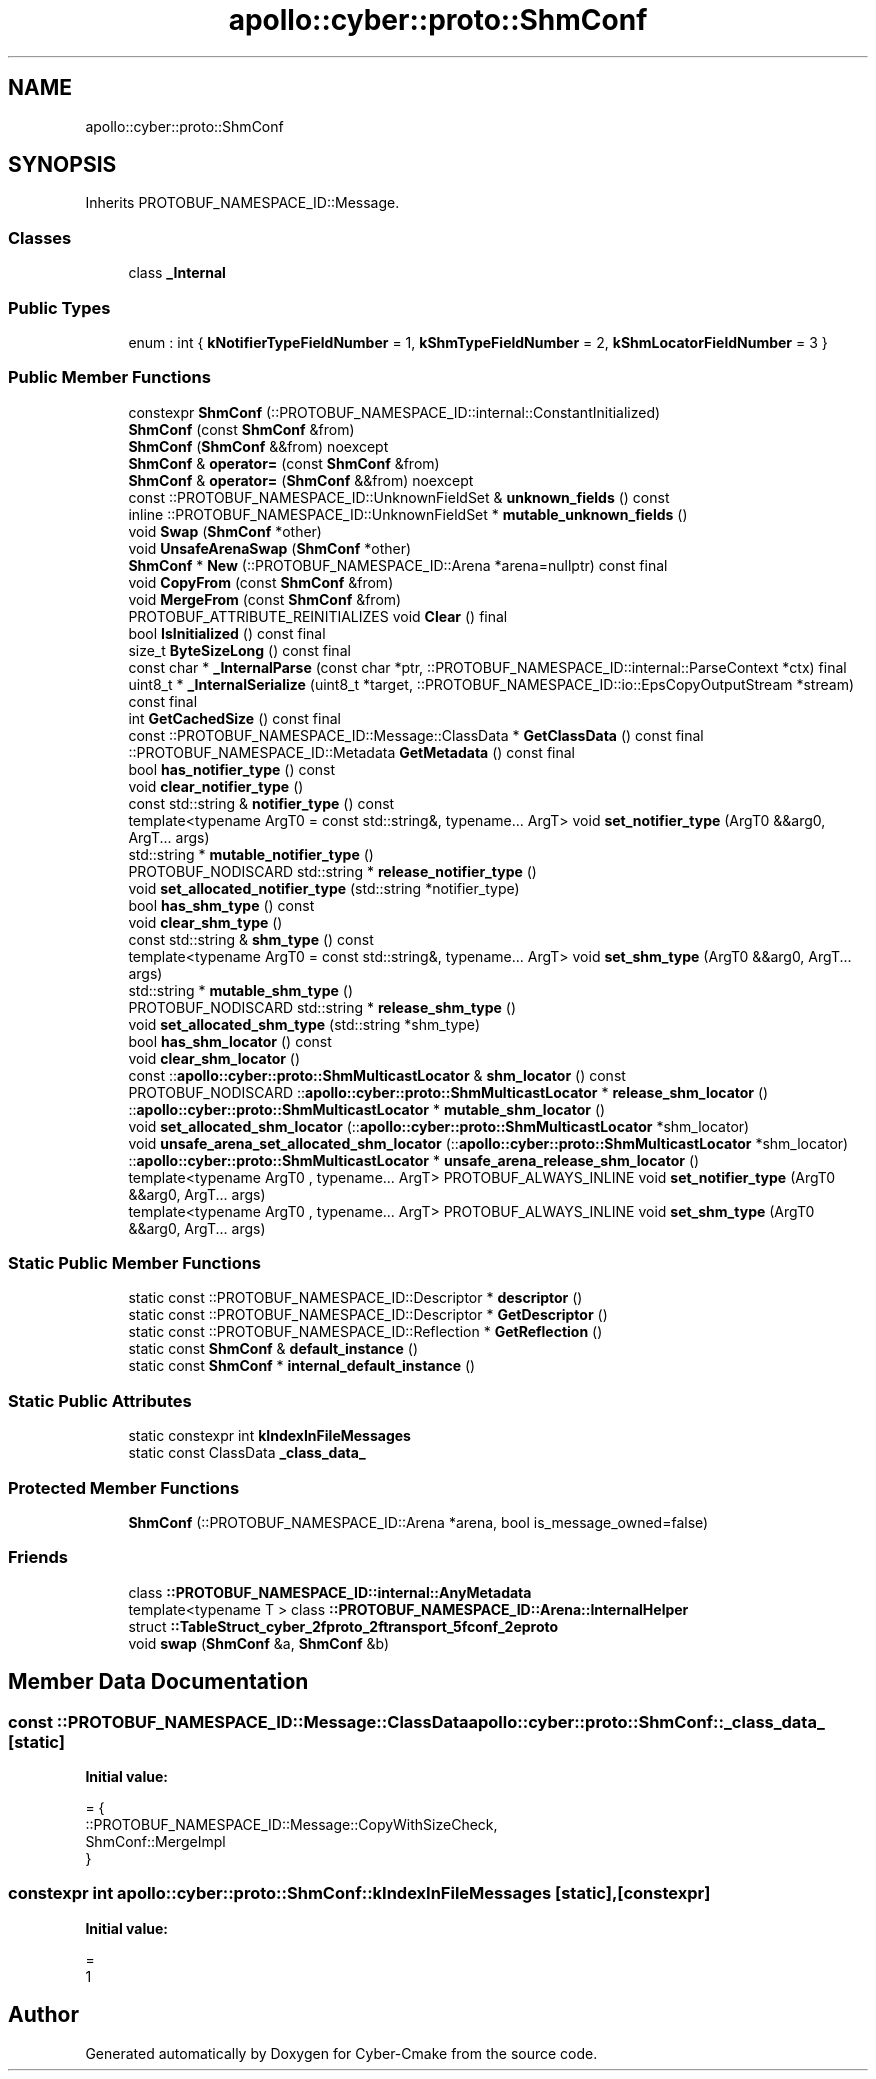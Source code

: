 .TH "apollo::cyber::proto::ShmConf" 3 "Sun Sep 3 2023" "Version 8.0" "Cyber-Cmake" \" -*- nroff -*-
.ad l
.nh
.SH NAME
apollo::cyber::proto::ShmConf
.SH SYNOPSIS
.br
.PP
.PP
Inherits PROTOBUF_NAMESPACE_ID::Message\&.
.SS "Classes"

.in +1c
.ti -1c
.RI "class \fB_Internal\fP"
.br
.in -1c
.SS "Public Types"

.in +1c
.ti -1c
.RI "enum : int { \fBkNotifierTypeFieldNumber\fP = 1, \fBkShmTypeFieldNumber\fP = 2, \fBkShmLocatorFieldNumber\fP = 3 }"
.br
.in -1c
.SS "Public Member Functions"

.in +1c
.ti -1c
.RI "constexpr \fBShmConf\fP (::PROTOBUF_NAMESPACE_ID::internal::ConstantInitialized)"
.br
.ti -1c
.RI "\fBShmConf\fP (const \fBShmConf\fP &from)"
.br
.ti -1c
.RI "\fBShmConf\fP (\fBShmConf\fP &&from) noexcept"
.br
.ti -1c
.RI "\fBShmConf\fP & \fBoperator=\fP (const \fBShmConf\fP &from)"
.br
.ti -1c
.RI "\fBShmConf\fP & \fBoperator=\fP (\fBShmConf\fP &&from) noexcept"
.br
.ti -1c
.RI "const ::PROTOBUF_NAMESPACE_ID::UnknownFieldSet & \fBunknown_fields\fP () const"
.br
.ti -1c
.RI "inline ::PROTOBUF_NAMESPACE_ID::UnknownFieldSet * \fBmutable_unknown_fields\fP ()"
.br
.ti -1c
.RI "void \fBSwap\fP (\fBShmConf\fP *other)"
.br
.ti -1c
.RI "void \fBUnsafeArenaSwap\fP (\fBShmConf\fP *other)"
.br
.ti -1c
.RI "\fBShmConf\fP * \fBNew\fP (::PROTOBUF_NAMESPACE_ID::Arena *arena=nullptr) const final"
.br
.ti -1c
.RI "void \fBCopyFrom\fP (const \fBShmConf\fP &from)"
.br
.ti -1c
.RI "void \fBMergeFrom\fP (const \fBShmConf\fP &from)"
.br
.ti -1c
.RI "PROTOBUF_ATTRIBUTE_REINITIALIZES void \fBClear\fP () final"
.br
.ti -1c
.RI "bool \fBIsInitialized\fP () const final"
.br
.ti -1c
.RI "size_t \fBByteSizeLong\fP () const final"
.br
.ti -1c
.RI "const char * \fB_InternalParse\fP (const char *ptr, ::PROTOBUF_NAMESPACE_ID::internal::ParseContext *ctx) final"
.br
.ti -1c
.RI "uint8_t * \fB_InternalSerialize\fP (uint8_t *target, ::PROTOBUF_NAMESPACE_ID::io::EpsCopyOutputStream *stream) const final"
.br
.ti -1c
.RI "int \fBGetCachedSize\fP () const final"
.br
.ti -1c
.RI "const ::PROTOBUF_NAMESPACE_ID::Message::ClassData * \fBGetClassData\fP () const final"
.br
.ti -1c
.RI "::PROTOBUF_NAMESPACE_ID::Metadata \fBGetMetadata\fP () const final"
.br
.ti -1c
.RI "bool \fBhas_notifier_type\fP () const"
.br
.ti -1c
.RI "void \fBclear_notifier_type\fP ()"
.br
.ti -1c
.RI "const std::string & \fBnotifier_type\fP () const"
.br
.ti -1c
.RI "template<typename ArgT0  = const std::string&, typename\&.\&.\&. ArgT> void \fBset_notifier_type\fP (ArgT0 &&arg0, ArgT\&.\&.\&. args)"
.br
.ti -1c
.RI "std::string * \fBmutable_notifier_type\fP ()"
.br
.ti -1c
.RI "PROTOBUF_NODISCARD std::string * \fBrelease_notifier_type\fP ()"
.br
.ti -1c
.RI "void \fBset_allocated_notifier_type\fP (std::string *notifier_type)"
.br
.ti -1c
.RI "bool \fBhas_shm_type\fP () const"
.br
.ti -1c
.RI "void \fBclear_shm_type\fP ()"
.br
.ti -1c
.RI "const std::string & \fBshm_type\fP () const"
.br
.ti -1c
.RI "template<typename ArgT0  = const std::string&, typename\&.\&.\&. ArgT> void \fBset_shm_type\fP (ArgT0 &&arg0, ArgT\&.\&.\&. args)"
.br
.ti -1c
.RI "std::string * \fBmutable_shm_type\fP ()"
.br
.ti -1c
.RI "PROTOBUF_NODISCARD std::string * \fBrelease_shm_type\fP ()"
.br
.ti -1c
.RI "void \fBset_allocated_shm_type\fP (std::string *shm_type)"
.br
.ti -1c
.RI "bool \fBhas_shm_locator\fP () const"
.br
.ti -1c
.RI "void \fBclear_shm_locator\fP ()"
.br
.ti -1c
.RI "const ::\fBapollo::cyber::proto::ShmMulticastLocator\fP & \fBshm_locator\fP () const"
.br
.ti -1c
.RI "PROTOBUF_NODISCARD ::\fBapollo::cyber::proto::ShmMulticastLocator\fP * \fBrelease_shm_locator\fP ()"
.br
.ti -1c
.RI "::\fBapollo::cyber::proto::ShmMulticastLocator\fP * \fBmutable_shm_locator\fP ()"
.br
.ti -1c
.RI "void \fBset_allocated_shm_locator\fP (::\fBapollo::cyber::proto::ShmMulticastLocator\fP *shm_locator)"
.br
.ti -1c
.RI "void \fBunsafe_arena_set_allocated_shm_locator\fP (::\fBapollo::cyber::proto::ShmMulticastLocator\fP *shm_locator)"
.br
.ti -1c
.RI "::\fBapollo::cyber::proto::ShmMulticastLocator\fP * \fBunsafe_arena_release_shm_locator\fP ()"
.br
.ti -1c
.RI "template<typename ArgT0 , typename\&.\&.\&. ArgT> PROTOBUF_ALWAYS_INLINE void \fBset_notifier_type\fP (ArgT0 &&arg0, ArgT\&.\&.\&. args)"
.br
.ti -1c
.RI "template<typename ArgT0 , typename\&.\&.\&. ArgT> PROTOBUF_ALWAYS_INLINE void \fBset_shm_type\fP (ArgT0 &&arg0, ArgT\&.\&.\&. args)"
.br
.in -1c
.SS "Static Public Member Functions"

.in +1c
.ti -1c
.RI "static const ::PROTOBUF_NAMESPACE_ID::Descriptor * \fBdescriptor\fP ()"
.br
.ti -1c
.RI "static const ::PROTOBUF_NAMESPACE_ID::Descriptor * \fBGetDescriptor\fP ()"
.br
.ti -1c
.RI "static const ::PROTOBUF_NAMESPACE_ID::Reflection * \fBGetReflection\fP ()"
.br
.ti -1c
.RI "static const \fBShmConf\fP & \fBdefault_instance\fP ()"
.br
.ti -1c
.RI "static const \fBShmConf\fP * \fBinternal_default_instance\fP ()"
.br
.in -1c
.SS "Static Public Attributes"

.in +1c
.ti -1c
.RI "static constexpr int \fBkIndexInFileMessages\fP"
.br
.ti -1c
.RI "static const ClassData \fB_class_data_\fP"
.br
.in -1c
.SS "Protected Member Functions"

.in +1c
.ti -1c
.RI "\fBShmConf\fP (::PROTOBUF_NAMESPACE_ID::Arena *arena, bool is_message_owned=false)"
.br
.in -1c
.SS "Friends"

.in +1c
.ti -1c
.RI "class \fB::PROTOBUF_NAMESPACE_ID::internal::AnyMetadata\fP"
.br
.ti -1c
.RI "template<typename T > class \fB::PROTOBUF_NAMESPACE_ID::Arena::InternalHelper\fP"
.br
.ti -1c
.RI "struct \fB::TableStruct_cyber_2fproto_2ftransport_5fconf_2eproto\fP"
.br
.ti -1c
.RI "void \fBswap\fP (\fBShmConf\fP &a, \fBShmConf\fP &b)"
.br
.in -1c
.SH "Member Data Documentation"
.PP 
.SS "const ::PROTOBUF_NAMESPACE_ID::Message::ClassData apollo::cyber::proto::ShmConf::_class_data_\fC [static]\fP"
\fBInitial value:\fP
.PP
.nf
= {
    ::PROTOBUF_NAMESPACE_ID::Message::CopyWithSizeCheck,
    ShmConf::MergeImpl
}
.fi
.SS "constexpr int apollo::cyber::proto::ShmConf::kIndexInFileMessages\fC [static]\fP, \fC [constexpr]\fP"
\fBInitial value:\fP
.PP
.nf
=
    1
.fi


.SH "Author"
.PP 
Generated automatically by Doxygen for Cyber-Cmake from the source code\&.
